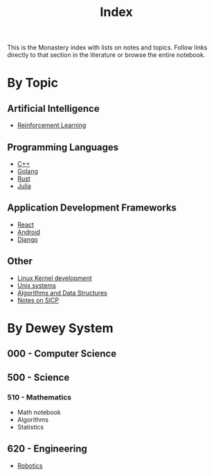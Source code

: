 #+title: Index

This is the Monastery index with lists on notes and topics. Follow links
directly to that section in the literature or browse the entire notebook.

* By Topic
** Artificial Intelligence
+ [[file:rl.org][Reinforcement Learning]]
** Programming Languages
+ [[file:cpp.org][C++]]
+ [[file:golang.org][Golang]]
+ [[file:rust.org][Rust]]
+ [[file:julia.org][Julia]]
** Application Development Frameworks
+ [[file:react.org][React]]
+ [[file:android.org][Android]]
+ [[file:django.org][Django]]
** Other
+ [[file:kernel.org][Linux Kernel development]]
+ [[file:unix.org][Unix systems]]
+ [[file:algorithms.org][Algorithms and Data Structures]]
+ [[file:sicp.org][Notes on SICP]]
* By Dewey System
** 000 - Computer Science

** 500 - Science
*** 510 - Mathematics
+ Math notebook
+ Algorithms
+ Statistics
** 620 - Engineering
+ [[file:robotics.org][Robotics]]
